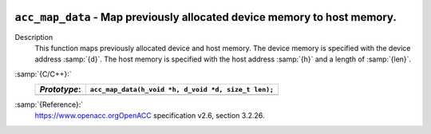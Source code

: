   .. _acc_map_data:

``acc_map_data`` - Map previously allocated device memory to host memory.
*************************************************************************

Description
  This function maps previously allocated device and host memory. The device
  memory is specified with the device address :samp:`{d}`. The host memory is
  specified with the host address :samp:`{h}` and a length of :samp:`{len}`.

:samp:`{C/C++}:`
  ============  ===================================================
  *Prototype*:  ``acc_map_data(h_void *h, d_void *d, size_t len);``
  ============  ===================================================
  ============  ===================================================

:samp:`{Reference}:`
  https://www.openacc.orgOpenACC specification v2.6, section
  3.2.26.

